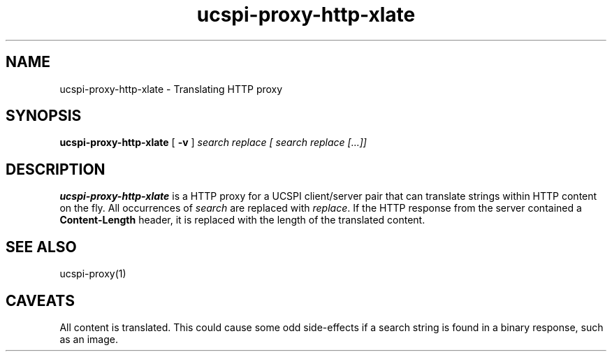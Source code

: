 .TH ucspi-proxy-http-xlate 1
.SH NAME
ucspi-proxy-http-xlate \- Translating HTTP proxy
.SH SYNOPSIS
.B ucspi-proxy-http-xlate
[
.B -v
]
.I search replace [ search replace [...]]
.SH DESCRIPTION
.B ucspi-proxy-http-xlate
is a HTTP proxy for a UCSPI client/server pair that can translate
strings within HTTP content on the fly.
All occurrences of
.I search
are replaced with
.IR replace .
If the HTTP response from the server contained a
.B Content-Length
header, it is replaced with the length of the translated content.
.SH SEE ALSO
ucspi-proxy(1)
.SH CAVEATS
All content is translated.
This could cause some odd side-effects if a search string is found in a
binary response, such as an image.
